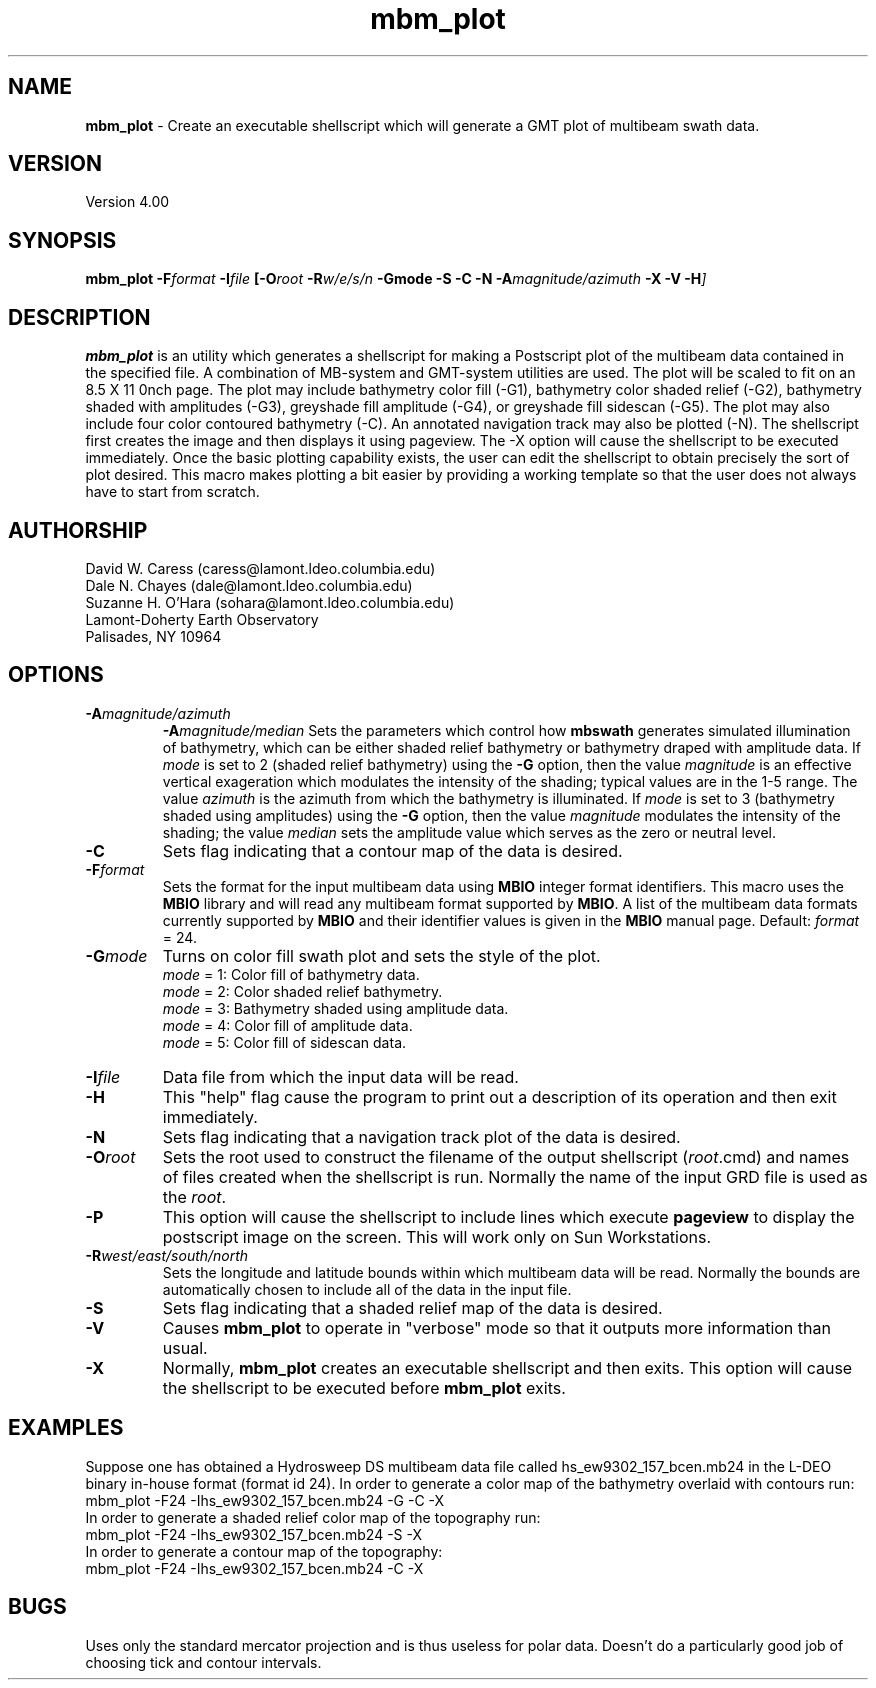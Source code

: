 .TH mbm_plot 1 "4 March 1994"
.SH NAME
\fBmbm_plot\fP - Create an executable shellscript which will generate
a GMT plot of multibeam swath data.

.SH VERSION
Version 4.00

.SH SYNOPSIS
\fBmbm_plot\fP \fB-F\fIformat \fB-I\fIfile \fP[\fB-O\fIroot \fB-R\fIw/e/s/n \fB-Gmode -S -C -N -A\fImagnitude/azimuth\fB -X -V -H\fP]

.SH DESCRIPTION
\fBmbm_plot\fP is an utility which generates a shellscript for making
a Postscript plot of the multibeam data contained in the specified file.  
A combination of MB-system and GMT-system utilities are used.
The plot will be scaled to fit on an 8.5 X 11 \ninch page.  
The plot may include bathymetry color fill (-G1), 
bathymetry color shaded relief (-G2), bathymetry shaded with amplitudes
(-G3), greyshade fill amplitude (-G4), or greyshade fill sidescan (-G5).
The plot may also include four color contoured bathymetry (-C).  
An annotated navigation track may also be plotted (-N).
The shellscript first creates the image and then displays it using 
pageview. The -X option will cause the shellscript to be executed 
immediately.  Once the basic plotting capability exists, the user
can edit the shellscript to obtain precisely the sort of plot desired.
This macro makes plotting a bit easier by providing a working template
so that the user does not always have to start from scratch.

.SH AUTHORSHIP
David W. Caress (caress@lamont.ldeo.columbia.edu)
.br
Dale N. Chayes (dale@lamont.ldeo.columbia.edu)
.br
Suzanne H. O'Hara (sohara@lamont.ldeo.columbia.edu)
.br
Lamont-Doherty Earth Observatory
.br
Palisades, NY 10964

.SH OPTIONS
.TP
.B \fB-A\fImagnitude/azimuth\fP
.B \fB-A\fImagnitude/median\fP
Sets the parameters which control how \fBmbswath\fP generates
simulated illumination of bathymetry, which can be either
shaded relief bathymetry or bathymetry draped with amplitude data.
If \fImode\fP is set to 2 (shaded relief bathymetry) using the
\fB-G\fP option, then the value \fImagnitude\fP
is an effective vertical exageration which modulates the intensity of
the shading; typical values are in the 1-5 range.  The value \fIazimuth\fP
is the azimuth from which the bathymetry is illuminated.
If \fImode\fP is set to 3 (bathymetry shaded using amplitudes) using the
\fB-G\fP option, then the value \fImagnitude\fP
modulates the intensity of the shading; the value \fImedian\fP sets the
amplitude value which serves as the zero or neutral level.  
.TP
.B \fB-C\fP
Sets flag indicating that a contour map of the data is desired.
.TP
.B \fB-F\fIformat\fP
Sets the format for the input multibeam data using 
\fBMBIO\fP integer format identifiers. 
This macro uses the \fBMBIO\fP library and will read any multibeam
format supported by \fBMBIO\fP. A list of the multibeam data formats
currently supported by \fBMBIO\fP and their identifier values
is given in the \fBMBIO\fP manual page.
Default: \fIformat\fP = 24.
.TP
.B \fB-G\fImode\fP
Turns on color fill swath plot and sets the style of the plot.
 	\fImode\fP = 1:	Color fill of bathymetry data.
 	\fImode\fP = 2:	Color shaded relief bathymetry.
 	\fImode\fP = 3:	Bathymetry shaded using amplitude data.
 	\fImode\fP = 4:	Color fill of amplitude data.
 	\fImode\fP = 5:	Color fill of sidescan data.
.TP
.B \fB-I\fIfile\fP
Data file from which the input data will be read.
.TP
.B \fB-H\fP
This "help" flag cause the program to print out a description
of its operation and then exit immediately.
.TP
.B \fB-N\fP
Sets flag indicating that a navigation track plot of the data is desired.
.TP
.B \fB-O\fIroot\fP
Sets the root used to construct the filename of the output shellscript
(\fIroot\fP.cmd) and names of files created when the shellscript is 
run.  Normally the 
name of the input GRD file is used as the \fIroot\fP. 
.TP
.B \fB-P\fP
This option will cause the shellscript to include lines which execute
\fBpageview\fP to display the postscript image on the screen.  This
will work only on Sun Workstations.
.TP
.B \fB-R\fIwest/east/south/north\fP
Sets the longitude and latitude bounds within which multibeam 
data will be read. Normally the bounds are automatically chosen
to include all of the data in the input file. 
.TP
.B \fB-S\fP
Sets flag indicating that a shaded relief map of the data is desired.
.TP
.B \fB-V\fP
Causes \fBmbm_plot\fP to operate in "verbose" mode so that it outputs
more information than usual.
.TP
.B \fB-X\fP
Normally, \fBmbm_plot\fP creates an executable shellscript and
then exits.  This option will cause the shellscript to be executed
before \fBmbm_plot\fP exits.

.SH EXAMPLES
Suppose one has obtained a Hydrosweep DS multibeam data file 
called hs_ew9302_157_bcen.mb24 in the
L-DEO binary in-house format (format id 24). In order to generate a 
color map of the bathymetry overlaid with
contours run:
.br
	mbm_plot -F24 -Ihs_ew9302_157_bcen.mb24 -G -C -X
.br
In order to generate a shaded relief color map of the topography run:
.br
	mbm_plot -F24 -Ihs_ew9302_157_bcen.mb24 -S -X
.br
In order to generate a contour map of the topography:
.br
	mbm_plot -F24 -Ihs_ew9302_157_bcen.mb24 -C -X

.SH BUGS
Uses only the standard mercator projection and is thus useless for
polar data.  Doesn't do a particularly good job of choosing tick
and contour intervals.



